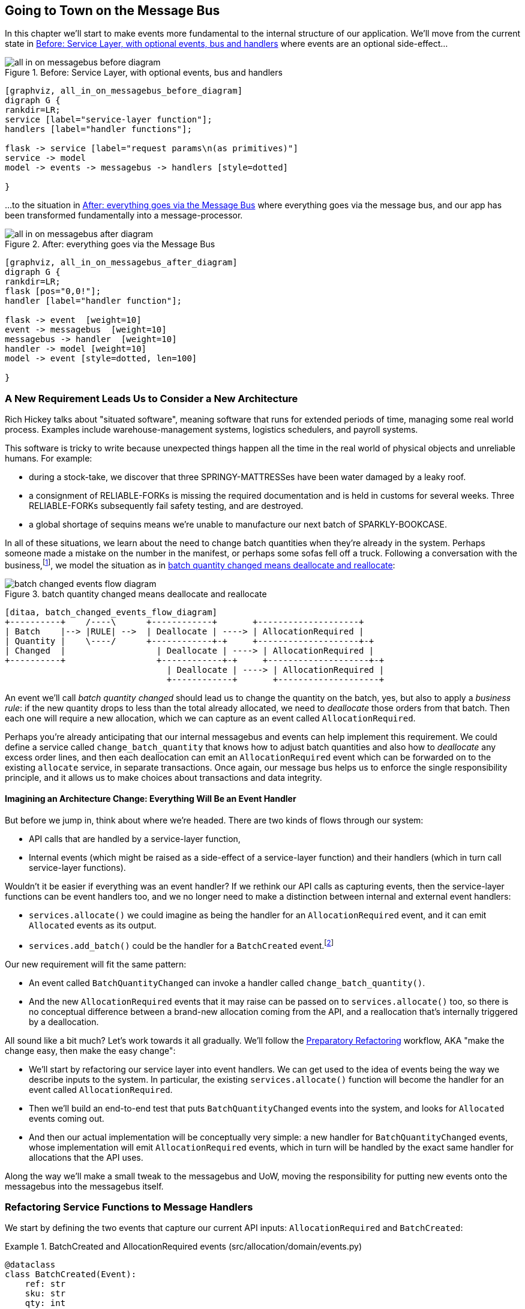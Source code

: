[[chapter_08_all_messagebus]]
== Going to Town on the Message Bus

In this chapter we'll start to make events more fundamental to the internal
structure of our application. We'll move from the current state in
<<all_in_on_messagebus_before_diagram>> where events are an optional
side-effect...


[[all_in_on_messagebus_before_diagram]]
.Before: Service Layer, with optional events, bus and handlers
image::images/all_in_on_messagebus_before_diagram.png[]
[role="image-source"]
----
[graphviz, all_in_on_messagebus_before_diagram]
digraph G {
rankdir=LR;
service [label="service-layer function"];
handlers [label="handler functions"];

flask -> service [label="request params\n(as primitives)"]
service -> model
model -> events -> messagebus -> handlers [style=dotted]

}
----

...to the situation in <<all_in_on_messagebus_after_diagram>> where
everything goes via the message bus, and our app has been transformed
fundamentally into a message-processor.

[[all_in_on_messagebus_after_diagram]]
.After: everything goes via the Message Bus
image::images/all_in_on_messagebus_after_diagram.png[]
[role="image-source"]
----
[graphviz, all_in_on_messagebus_after_diagram]
digraph G {
rankdir=LR;
flask [pos="0,0!"];
handler [label="handler function"];

flask -> event  [weight=10]
event -> messagebus  [weight=10]
messagebus -> handler  [weight=10]
handler -> model [weight=10]
model -> event [style=dotted, len=100]

}
----


=== A New Requirement Leads Us to Consider a New Architecture

Rich Hickey talks about "situated software", meaning software that runs for
extended periods of time, managing some real world process. Examples include
warehouse-management systems, logistics schedulers, and payroll systems.

This software is tricky to write because unexpected things happen all the time
in the real world of physical objects and unreliable humans. For example:

* during a stock-take, we discover that three SPRINGY-MATTRESSes have been
water damaged by a leaky roof.
* a consignment of RELIABLE-FORKs is missing the required documentation and is
held in customs for several weeks. Three RELIABLE-FORKs subsequently fail safety
testing, and are destroyed.
* a global shortage of sequins means we're unable to manufacture our next batch
of SPARKLY-BOOKCASE.

In all of these situations,  we learn about the need to change batch quantities
when they're already in the system.  Perhaps someone made a mistake on the number
in the manifest, or perhaps some sofas fell off a truck. Following a
conversation with the business,footnote:[
Event-based modelling is so popular that a practice called _event storming_ has
been developed for facilitating event-based requirements gathering and domain
model elaboration.], we model the situation as in
<<batch_changed_events_flow_diagram>>:


[[batch_changed_events_flow_diagram]]
.batch quantity changed means deallocate and reallocate
image::images/batch_changed_events_flow_diagram.png[]
[role="image-source"]
----
[ditaa, batch_changed_events_flow_diagram]
+----------+    /----\      +------------+       +--------------------+
| Batch    |--> |RULE| -->  | Deallocate | ----> | AllocationRequired |
| Quantity |    \----/      +------------+-+     +--------------------+-+
| Changed  |                  | Deallocate | ----> | AllocationRequired |
+----------+                  +------------+-+     +--------------------+-+
                                | Deallocate | ----> | AllocationRequired |
                                +------------+       +--------------------+
----

An event we'll call _batch quantity changed_ should lead us to change the
quantity on the batch, yes, but also to apply a _business rule_: if the new
quantity drops to less than the total already allocated, we need to
_deallocate_  those orders from that batch. Then each one will require
a new allocation, which we can capture as an event called `AllocationRequired`.

Perhaps you're already anticipating that our internal messagebus and events can
help implement this requirement.  We could define a service called
`change_batch_quantity` that knows how to adjust batch quantities and also how
to _deallocate_ any excess order lines, and then each deallocation can emit an
`AllocationRequired` event which can be forwarded on to the existing `allocate`
service, in separate transactions.  Once again, our message bus helps us to
enforce the single responsibility principle, and it allows us to make choices about
transactions and data integrity.


==== Imagining an Architecture Change: Everything Will Be an Event Handler

But before we jump in, think about where we're headed.  There are two
kinds of flows through our system:

* API calls that are handled by a service-layer function,

* Internal events (which might be raised as a side-effect of a service-layer function)
  and their handlers (which in turn call service-layer functions).

Wouldn't it be easier if everything was an event handler?  If we rethink our API
calls as capturing events, then the service-layer functions can be event handlers
too, and we no longer need to make a distinction between internal and external
event handlers:

* `services.allocate()` we could imagine as being the handler for an
  `AllocationRequired` event, and it can emit `Allocated` events as its output.

* `services.add_batch()` could be the handler for a `BatchCreated`
  event.footnote:[If you've done a bit of reading around event-driven
    architectures, you may be thinking "some of these events sound more like
    commands!". Bear with us!  We're trying to introduce one concept at a time.
    In the <<chapter_09_commands,next chapter>> we'll introduce the distinction
    between command and events.]

Our new requirement will fit the same pattern:

* An event called `BatchQuantityChanged` can invoke a handler called
  `change_batch_quantity()`.

* And the new `AllocationRequired` events that it may raise can be passed on to
  `services.allocate()` too, so there is no conceptual difference between a
  brand-new allocation coming from the API, and a reallocation that's
  internally triggered by a deallocation.


All sound like a bit much?   Let's work towards it all gradually.  We'll
follow the
https://martinfowler.com/articles/preparatory-refactoring-example.html[Preparatory
Refactoring] workflow, AKA "make the change easy, then make the easy change":


* We'll start by refactoring our service layer into event handlers.  We can
  get used to the idea of events being the way we describe inputs to the
  system.  In particular, the existing `services.allocate()` function will
  become the handler for an event called `AllocationRequired`.

* Then we'll build an end-to-end test that puts `BatchQuantityChanged` events
  into the system, and looks for `Allocated` events coming out.

* And then our actual implementation will be conceptually very simple: a new
  handler for `BatchQuantityChanged` events, whose implementation will emit
  `AllocationRequired` events, which in turn will be handled by the exact same
  handler for allocations that the API uses.


Along the way we'll make a small tweak to the messagebus and UoW, moving the
responsibility for putting new events onto the messagebus into the messagebus itself.


=== Refactoring Service Functions to Message Handlers

We start by defining the two events that capture our current API inputs:
`AllocationRequired` and `BatchCreated`:

[[two_new_events]]
.BatchCreated and AllocationRequired events (src/allocation/domain/events.py)
====
[source,python]
----
@dataclass
class BatchCreated(Event):
    ref: str
    sku: str
    qty: int
    eta: Optional[date] = None

...

@dataclass
class AllocationRequired(Event):
    orderid: str
    sku: str
    qty: int
----
====

Then we rename `services.py` to `handlers.py`, we add in with the existing
message handler for `send_out_of_stock_notification`, and most importantly,
we change all the handlers so that they have the same inputs:  an event
and a UoW:


[[services_to_handlers]]
.Handlers and services are the same thing (src/allocation/service_layer/handlers.py)
====
[source,python]
----
def add_batch(
        event: events.BatchCreated, uow: unit_of_work.AbstractUnitOfWork
):
    with uow:
        product = uow.products.get(sku=event.sku)
        ...


def allocate(
        event: events.AllocationRequired, uow: unit_of_work.AbstractUnitOfWork
) -> str:
    line = OrderLine(event.orderid, event.sku, event.qty)
    ...


def send_out_of_stock_notification(
        event: events.OutOfStock, uow: unit_of_work.AbstractUnitOfWork,
):
    email.send(
        'stock@made.com',
        f'Out of stock for {event.sku}',
    )
----
====


The change might be clearer as a diff:

[[services_to_handlers_diff]]
.Changing from services to handlers (src/allocation/service_layer/handlers.py)
====
[source,diff]
----
 def add_batch(
-        ref: str, sku: str, qty: int, eta: Optional[date],
-        uow: unit_of_work.AbstractUnitOfWork
+        event: events.BatchCreated, uow: unit_of_work.AbstractUnitOfWork
 ):
     with uow:
-        product = uow.products.get(sku=sku)
+        product = uow.products.get(sku=event.sku)
     ...


 def allocate(
-        orderid: str, sku: str, qty: int,
-        uow: unit_of_work.AbstractUnitOfWork
+        event: events.AllocationRequired, uow: unit_of_work.AbstractUnitOfWork
 ) -> str:
-    line = OrderLine(orderid, sku, qty)
+    line = OrderLine(event.orderid, event.sku, event.qty)
     ...

+
+def send_out_of_stock_notification(
+        event: events.OutOfStock, uow: unit_of_work.AbstractUnitOfWork,
+):
+    email.send(
     ...
----
====

Along the way, we've our service-layer's API, which was a scattering of
primitives, with some well-defined objects (see sidebar).

.From Domain Objects, via Primitive Obsession, to Events as an Interface
*******************************************************************************

Some of you may may remember the <<primitive_obsession>> section
from <<chapter_04_service_layer>>, in which we changed our service-layer API
from being in terms of domain objects, to primitives.  And now we're moving
back, but to different objects?  What gives?

In OO circles, people talk about _primitive obsession_ as an antipattern: avoid
primitives in public APIs, instead wrap them with custom value classes, they
would say.  In the Python world, a lot of people would be quite skeptical of
that as a rule of thumb. When mindlessly applied it's certainly a recipe for
unnecessary complexity.  So that's not what we're doing _per se_.

The move from domain objects to primitives bought us a nice bit of decoupling:
our client code was no longer coupled directly to the domain, so the service
layer could present an API that stay the same even if we decide to make changes
to our model, and vice-versa.

So have we gone backwards?  Well, our core domain model objects are still free to
vary, but instead we've coupled the external world to our Event classes instead.
They're part of the domain too, but the hope is that they vary less often, so
they're a sensible artifact to couple on.

And what have we bought ourselves?  Now, when invoking a use case in our application,
we no longer need to remember a particular combination of primitives, just a single
event class that represents the input to our application.  That's conceptually
quite nice.  On top of that, as we'll see in <<appendix_validation>>, those
events classes can be a nice place to do some input validation.

*******************************************************************************


==== The MessageBus Becomes Responsible for Collecting Events from the UoW

Our event handlers now need a UoW.  In addition, as our message bus becomes
more central to our application, it makes sense to put it explicitly in charge of
collecting and processing new events.  There was a bit of a circular dependency
between UoW and message bus until now, so this will make it one-way:


[[handle_has_uow_and_queue]]
.Handle takes a UoW and manages a queue (src/allocation/service_layer/messagebus.py)
====
[source,python]
[role="non-head"]
----
def handle(event: events.Event, uow: unit_of_work.AbstractUnitOfWork):  #<1>
    queue = [event]  #<2>
    while queue:
        event = queue.pop(0)  #<3>
        for handler in HANDLERS[type(event)]:  #<3>
            handler(event, uow=uow)  #<4>
            queue.extend(uow.collect_new_events())  #<5>
----
====

<1> The messagebus now gets passed the UoW each time it starts up.
<2> When we begin handling our first event, we start a queue.
<3> We pop events from the front of the queue and invoke its handlers.
<4> The messagebus passes the UoW down to each handler
<5> After each handler finishes, we collect any new events that have been
    generated, and we add them to the queue.

In _unit_of_work.py_, `publish_events()` becomes a less active method,
`collect_new_events()`:


[[uow_collect_new_events]]
.UoW no longer puts events directly on the bus (src/allocation/service_layer/unit_of_work.py)
====
[source,diff]
----
-from . import messagebus  #<1>
-
 
 
 class AbstractUnitOfWork(abc.ABC):
@@ -23,13 +21,11 @@ class AbstractUnitOfWork(abc.ABC):
 
     def commit(self):
         self._commit()
-        self.publish_events()  #<2>
 
-    def publish_events(self):
+    def collect_new_events(self):
         for product in self.products.seen:
             while product.events:
-                event = product.events.pop(0)
-                messagebus.handle(event)
+                yield product.events.pop(0)  #<3>

----
====
return bus

<1> The `unit_of_work` module now no longer depends on `messagebus`
<2> We no longer `publish_events` automatically on commit.  The messagebus
    is keeping track of the event queue instead.
<3> And the UoW no longer actively put events onto the messagebus, it
    just makes them available.


//TODO: we can definitely get rid of _commit() now right?
// (EJ2) at this point _commit() doesn't serve any purpose, so it could be deleted.
//       unsure if deleting it would be confusing at this point.

==== Our Tests Are All Written in Terms of Events Too:

[[handler_tests]]
.Handler Tests use Events (tests/unit/test_handlers.py)
====
[source,python]
[role="non-head"]
----
class TestAddBatch:

    def test_for_new_product(self):
        uow = FakeUnitOfWork()
        messagebus.handle(events.BatchCreated("b1", "CRUNCHY-ARMCHAIR", 100, None), uow)
        assert uow.products.get("CRUNCHY-ARMCHAIR") is not None
        assert uow.committed

...


class TestAllocate:

    def test_returns_allocation(self):
        uow = FakeUnitOfWork()
        messagebus.handle(events.BatchCreated("b1", "COMPLICATED-LAMP", 100, None), uow)
        result = messagebus.handle(events.AllocationRequired("o1", "COMPLICATED-LAMP", 10), uow)
        assert result == "b1"
----
====


[[temporary_ugly_hack]]
==== A Temporary Ugly Hack: The Messagebus Has to Return Results

Our API and our service layer currently want to know the allocated batch ref
when they invoke our `allocate()` handler.  This means we need to put in
a temporary hack on our messagebus to let it return events.

[[hack_messagebus_results]]
.Messagebus returns results (src/allocation/service_layer/messagebus.py)
====
[source,diff]
----
 def handle(event: events.Event, uow: unit_of_work.AbstractUnitOfWork):
+    results = []
     queue = [event]
     while queue:
         event = queue.pop(0)
         for handler in HANDLERS[type(event)]:
-            handler(event, uow=uow)
+            r = handler(event, uow=uow)
+            results.append(r)
             queue.extend(uow.collect_new_events())
+    return results
----
====

// TODO (hynek) inline the r=, the addition of a meaningless variable is distracting.


It's because we're mixing the read and write responsibilities in our system.
We'll come back to fix this wart in <<chapter_11_cqrs>>.


==== Modifying Our API to Do Events

[[flask_uses_messagebus]]
.Flask changing to messagebus as a diff (src/allocation/entrypoints/flask_app.py)
====
[source,diff]
----
 @app.route("/allocate", methods=['POST'])
 def allocate_endpoint():
     try:
-        batchref = services.allocate(
-            request.json['orderid'],  #<1>
-            request.json['sku'],
-            request.json['qty'],
-            unit_of_work.SqlAlchemyUnitOfWork(),
+        event = events.AllocationRequired(  #<2>
+            request.json['orderid'], request.json['sku'], request.json['qty'],
         )
+        results = messagebus.handle(event, unit_of_work.SqlAlchemyUnitOfWork())  #<3>
+        batchref = results.pop()
     except InvalidSku as e:
----
====

// TODO: (EJ1) Should the line `batchref = results.pop()` be `batchref = results.pop(0)` instead?
//             Otherwise you get the result of the last event handler, instead of the handler
//             triggered by AllocationRequired.

<1> Instead of calling the service layer with a bunch of primitives extracted
    from the request JSON...

<2> We instantiate an event

<3> And pass it to the messagebus.



And we should be back to a fully functional application, but one that's now
fully event-driven.

* What used to be service-layer functions are now event handlers...

* ...As are the functions we invoke for handling internal events raise by
  our domain model

* We use events as our datastructure for capturing inputs to the system,
  as well as for handoff of internal work packages.

* The entire app is now best described as a message processor (or event processor
  if you prefer.  We'll talk about the distinction in the
  <<chapter_09_commands, next chapter>>.



=== Implementing Our New Requirement

We're done with our refactoring phase. Let's see if we really have "made the
change easy".  Let's implement our new requirement: we'll receive as our
inputs some new `BatchQuantityChanged` events, pass them to a handler, which in
turn might emit some `AllocationRequired` events, and those in turn will go
back to our existing handler for allocation, to be re-allocated.


[[reallocation_sequence_diagram]]
.Sequence diagram for reallocation flow
image::images/reallocation_sequence_diagram.png[]
[role="image-source"]
----
[plantuml, reallocation_sequence_diagram, config=plantuml.cfg]
@startuml
API -> MessageBus : BatchQuantityChanged event

group BatchQuantityChanged Handler + Unit of Work 1
    MessageBus -> Domain_Model : change batch quantity
    Domain_Model -> MessageBus : emit AllocationRequired event(s)
end


group AllocationRequired Handler + Unit of Work 2 (or more)
    MessageBus -> Domain_Model : allocate
end

@enduml
----

// TODO: (EJ1) See https://github.com/cosmicpython/book/issues/169
//             I think it's worth mentioning here that the message could
//             get dropped if you have a prolonged
//             outage that starts after uow1 but before uow2 completes.
//
//             Then do some hand-waving about how distributed
//             systems are hard, and make a forward reference to the appendix on 
//             footguns.



[TIP]
====
You can find our code for this chapter at
https://github.com/cosmicpython/code/tree/chapter_08_all_messagebus[github.com/cosmicpython/code/tree/chapter_08_all_messagebus].

----
git clone https://github.com/cosmicpython/code.git && cd code
git checkout chapter_08_all_messagebus
# or, if you want to code along, checkout the previous chapter:
git checkout chapter_07_events_and_message_bus
----
====

==== Our New Event

The event that tells us a batch quantity has changed is very simple, it just
needs a batch reference and a new quantity:


[[batch_quantity_changed_event]]
.New event (src/allocation/domain/events.py)
====
[source,python]
----
@dataclass
class BatchQuantityChanged(Event):
    ref: str
    qty: int
----
====


=== Test-Driving a New Handler

Following the lessons learned in <<chapter_04_service_layer>>,
we can operate in "high gear," and write our unit tests at the highest
possible level of abstraction, in terms of events. Here's what they might
look like:


[[test_change_batch_quantity_handler]]
.Handler tests for change_batch_quantity (tests/unit/test_handlers.py)
====
[source,python]
----
class TestChangeBatchQuantity:

    def test_changes_available_quantity(self):
        uow = FakeUnitOfWork()
        messagebus.handle(events.BatchCreated("batch1", "ADORABLE-SETTEE", 100, None), uow)
        [batch] = uow.products.get(sku="ADORABLE-SETTEE").batches
        assert batch.available_quantity == 100  #<1>

        messagebus.handle(events.BatchQuantityChanged("batch1", 50), uow)

        assert batch.available_quantity == 50  #<1>


    def test_reallocates_if_necessary(self):
        uow = FakeUnitOfWork()
        messagebus.handle(events.BatchCreated("batch1", "INDIFFERENT-TABLE", 50, None), uow)
        messagebus.handle(events.BatchCreated("batch2", "INDIFFERENT-TABLE", 50, date.today()), uow)
        messagebus.handle(events.AllocationRequired("order1", "INDIFFERENT-TABLE", 20), uow)
        messagebus.handle(events.AllocationRequired("order2", "INDIFFERENT-TABLE", 20), uow)
        [batch1, batch2] = uow.products.get(sku="INDIFFERENT-TABLE").batches
        assert batch1.available_quantity == 10

        messagebus.handle(events.BatchQuantityChanged("batch1", 25), uow)

        # order1 or order2 will be deallocated, so we"ll have 25 - 20 * 1
        assert batch1.available_quantity == 5  #<2>
        # and 20 will be reallocated to the next batch
        assert batch2.available_quantity == 30  #<2>
----
====

// TODO (hynek) might be useful to add an assert about batch2 too to make it
// clearer what's happening

//TODO: (DS) why * 1?
//TODO: (hynek) why * 1?
//TODO: (hynek) s/we"ll/we'll/
// (EJ3) I'd just remove the "* 1", since it's causing confusion. 
//   (If you adjusted the # events or counts, it might be clearer.)


<1> The simple case would be trivially easy to implement, we just
    modify a quantity.

<2> But if we try and change the quantity so that there's less than
    has been allocated, we'll need to deallocate at least one order,
    and we expect to reallocated it to a new batch





==== Implementation

[[change_quantity_handler]]
.Handler delegates to model layer (src/allocation/service_layer/handlers.py)
====
[source,python]
----
def change_batch_quantity(
        event: events.BatchQuantityChanged, uow: unit_of_work.AbstractUnitOfWork
):
    with uow:
        product = uow.products.get_by_batchref(batchref=event.ref)
        product.change_batch_quantity(ref=event.ref, qty=event.qty)
        uow.commit()
----
====
// TODO (DS): Indentation looks off


We realize we'll need a new query type on our repository:

[[get_by_batchref]]
.A new query type on our repository (src/allocation/adapters/repository.py)
====
[source,python]
----
class AbstractRepository(abc.ABC):
    ...

    def get(self, sku) -> model.Product:
        ...

    def get_by_batchref(self, batchref) -> model.Product:
        product = self._get_by_batchref(batchref)
        if product:
            self.seen.add(product)
        return product

    @abc.abstractmethod
    def _add(self, product: model.Product):
        raise NotImplementedError

    @abc.abstractmethod
    def _get(self, sku) -> model.Product:
        raise NotImplementedError

    @abc.abstractmethod
    def _get_by_batchref(self, batchref) -> model.Product:
        raise NotImplementedError
    ...

class SqlAlchemyRepository(AbstractRepository):
    ...

    def _get(self, sku):
        return self.session.query(model.Product).filter_by(sku=sku).first()

    def _get_by_batchref(self, batchref):
        return self.session.query(model.Product).join(model.Batch).filter(
            orm.batches.c.reference == batchref,
        ).first()

----
====

And on our `FakeRepository` too:

[[fakerepo_get_by_batchref]]
.Updating the fake repo too (tests/unit/test_handlers.py)
====
[source,python]
[role="non-head"]
----
class FakeRepository(repository.AbstractRepository):
    ...

    def _get(self, sku):
        return next((p for p in self._products if p.sku == sku), None)

    def _get_by_batchref(self, batchref):
        return next((
            p for p in self._products for b in p.batches
            if b.reference == batchref
        ), None)
----
====


// TODO: discuss finder methods on repository.


==== A New Method on the Domain Model

We add the new method to the model, which does the quantity change and
deallocation(s) inline, and publishes a new event.  We also modify the existing
allocate function to publish an event.


[[change_batch_model_layer]]
.Our model evolves to capture the new requirement (src/allocation/domain/model.py)
====
[source,python]
----
class Product:
    ...

    def change_batch_quantity(self, ref: str, qty: int):
        batch = next(b for b in self.batches if b.reference == ref)
        batch._purchased_quantity = qty
        while batch.available_quantity < 0:
            line = batch.deallocate_one()
            self.events.append(
                events.AllocationRequired(line.orderid, line.sku, line.qty)
            )
...

class Batch:
    ...

    def deallocate_one(self) -> OrderLine:
        return self._allocations.pop()
----
====

We wire up our new handler:


[[full_messagebus]]
.The messagebus grows (src/allocation/service_layer/messagebus.py)
====
[source,python]
----
HANDLERS = {
    events.BatchCreated: [handlers.add_batch],
    events.BatchQuantityChanged: [handlers.change_batch_quantity],
    events.AllocationRequired: [handlers.allocate],
    events.OutOfStock: [handlers.send_out_of_stock_notification],

}  # type: Dict[Type[events.Event], List[Callable]]
----
====


And our new requirement is fully implemented.



[[fake_message_bus]]
.Unit Testing Event Handlers in Isolation with a Fake Message Bus
*******************************************************************************

Our main test for the reallocation workflow
(<<test_change_batch_quantity_handler>>) is "edge-to-edge".  It uses
the real messagebus, and it tests the whole flow, where the `BatchQuantityChanged`,
event handler triggers deallocation, emits new `AllocationRequired` events, which in
turn are handled by their own handlers.  One test covers a chain of multiple
events and handlers.

Depending on the complexity of your chains of events, you may decide that you
want to test some handlers in isolation from one another.  You can do this
using a "fake" messagebus.

In our case, we actually intervene by modifying the `publish_events()` method
on `FakeUnitOfWork`, and decouple it from the real messagebus, instead making
it record what events it sees:


[[fake_messagebus]]
.Fake MessageBus implemented in UoW (tests/unit/test_handlers.py)
====
[source,python]
[role="non-head"]
----
class FakeUnitOfWorkWithFakeMessageBus(FakeUnitOfWork):

    def __init__(self):
        super().__init__()
        self.events_published = []  # type: List[events.Event]

    def publish_events(self):
        for product in self.products.seen:
            while product.events:
                self.events_published.append(product.events.pop(0))
----
====

Now when we invoke `messagebus.handle()` using the `FakeUnitOfWorkWithFakeMessageBus`,
it only does one event/handler at a time.  So we can write a more isolated unit
test: instead of checking all the side effects, we just check that
`BatchQuantityChanged` leads to `AllocationRequired` if the quantity drops
below the total already allocated:


[[test_handler_in_isolation]]
.Testing reallocation in isolation (tests/unit/test_handlers.py)
====
[source,python]
[role="non-head"]
----
def test_reallocates_if_necessary_isolated():
    uow = FakeUnitOfWorkWithFakeMessageBus()

    # test setup as before
    messagebus.handle(events.BatchCreated("batch1", "INDIFFERENT-TABLE", 50, None), uow)
    messagebus.handle(events.BatchCreated("batch2", "INDIFFERENT-TABLE", 50, date.today()), uow)
    messagebus.handle(events.AllocationRequired("order1", "INDIFFERENT-TABLE", 20), uow)
    messagebus.handle(events.AllocationRequired("order2", "INDIFFERENT-TABLE", 20), uow)
    [batch1, batch2] = uow.products.get(sku="INDIFFERENT-TABLE").batches
    assert batch1.available_quantity == 10

    messagebus.handle(events.BatchQuantityChanged("batch1", 25), uow)

    # assert on new events emitted rather than downstream side-effects
    [reallocation_event] = uow.events_published
    assert isinstance(reallocation_event, events.AllocationRequired)
    assert reallocation_event.orderid in {'order1', 'order2'}
    assert reallocation_event.sku == 'INDIFFERENT-TABLE'
----
====

// TODO: this listing flows outside the sidebar margin.  and the normal margin too tbh.

Whether you want to do this or not depends on the complexity of your chain of
events.  We'd say, start out with edge-to-edge testing, and only resort to
this if necessary.


If you do decide you want to get into isolating the testing for your handlers,
you might be better off implementing an ABC for your messagebus:


[[abc_for_fake_messagebus]]
.An Abstract MessageBus and its real and fake versions
====
[source,python]
[role="skip"]
----
class AbstractMessageBus:
    HANDLERS: Dict[Type[events.Event], List[Callable]]

    def handle(self, event: events.Event):
        for handler in self.HANDLERS[type(event)]:
            handler(event)


class MessageBus(AbstractMessageBus):
    HANDLERS = {
        events.OutOfStock: [send_out_of_stock_notification],

    }


class FakeMessageBus(messagebus.AbstractMessageBus):
    def __init__(self):
        self.events_published = []  # type: List[events.Event]
        self.handlers = {
            events.OutOfStock: [lambda e: self.events_published.append(e)]
        }
----
====

We use a class-based messagebus in <<chapter_12_dependency_injection>>,
if you need more inspiration.  The "simple" implementation in this
chapter essentially uses the `messagebus.py` module itself to implement
Singleton Pattern.


*******************************************************************************





=== What Have We Achieved?

* Events are simple dataclasses that define the data structures for inputs,
  and internal messages within our system.  This is quite powerful from a DDD
  standpoint, since events often translate really well into business language
  (cf __event storming__).

* Handlers are the way we react to events.   They can call down to our
  model, or they can call out to external services.  We can define multiple
  handlers for a single event if we want to.  Handlers can also raise other
  events.  This allows us to be very granular about what a handler does,
  and really stick to the SRP.


=== Why Have We Achieved?

Our ongoing objective with these architectural patterns is to try and have
the complexity of our application grow more slowly than its size.  Here
we've added quite a complicated use case (change quantity, deallocate, start
new transaction, reallocate, publish external notification), but architecturally,
there's been no cost in terms of complexity.  We've added new events, new handlers,
and a new external adapter (for email), all of which are existing categories
of _things_ in our architecture that we understand and know how to reason about,
and that are easy to explain to newcomers.  Our moving parts each have one job,
they're connected to each other in well-defined ways, and there are no unexpected
side-effects.

Now, you may be wondering, where are those `BatchQuantityChanged` events actually
going to come from?  The answer is coming up in a couple of chapters' time.  But
first, let's talk about <<chapter_09_commands,Events versus Commands>>.


[[chapter_08_all_messagebus_tradeoffs]]
[options="header"]
.Whole app is a Message Bus: The Trade-Offs
|===
|Pros|Cons
a|
* Handlers and services are the same thing, so that's simpler
* We have a nice datastructure for inputs to the system

a|
* Messagebus is still a slightly unpredictable way of doing things from
  a web point of view.  You don't know in advance when things are going to end

* We've gone from domain objects in service layer calls, to primitives,
  and now to domain events, which feels flip-floppey.

//TODO (DS): i feel you  made the case that this isn't actually a con
// (EJ1): agree with DS. The text actually explains this as a "Pro".

* duplication / maintenance cost of having model objects _and_ events
  now.  adding a field to one usually means adding a field to at least
  on of the others
|===
